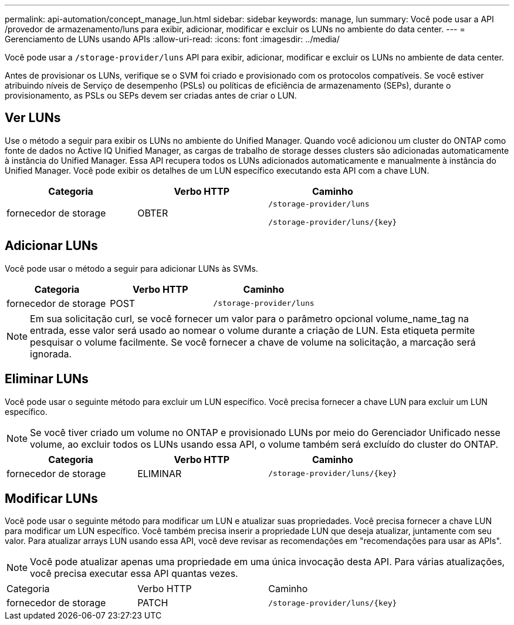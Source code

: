 ---
permalink: api-automation/concept_manage_lun.html 
sidebar: sidebar 
keywords: manage, lun 
summary: Você pode usar a API /provedor de armazenamento/luns para exibir, adicionar, modificar e excluir os LUNs no ambiente do data center. 
---
= Gerenciamento de LUNs usando APIs
:allow-uri-read: 
:icons: font
:imagesdir: ../media/


[role="lead"]
Você pode usar a `/storage-provider/luns` API para exibir, adicionar, modificar e excluir os LUNs no ambiente de data center.

Antes de provisionar os LUNs, verifique se o SVM foi criado e provisionado com os protocolos compatíveis. Se você estiver atribuindo níveis de Serviço de desempenho (PSLs) ou políticas de eficiência de armazenamento (SEPs), durante o provisionamento, as PSLs ou SEPs devem ser criadas antes de criar o LUN.



== Ver LUNs

Use o método a seguir para exibir os LUNs no ambiente do Unified Manager. Quando você adicionou um cluster do ONTAP como fonte de dados no Active IQ Unified Manager, as cargas de trabalho de storage desses clusters são adicionadas automaticamente à instância do Unified Manager. Essa API recupera todos os LUNs adicionados automaticamente e manualmente à instância do Unified Manager. Você pode exibir os detalhes de um LUN específico executando esta API com a chave LUN.

[cols="3*"]
|===
| Categoria | Verbo HTTP | Caminho 


 a| 
fornecedor de storage
 a| 
OBTER
 a| 
`/storage-provider/luns`

`/storage-provider/luns/\{key}`

|===


== Adicionar LUNs

Você pode usar o método a seguir para adicionar LUNs às SVMs.

[cols="3*"]
|===
| Categoria | Verbo HTTP | Caminho 


 a| 
fornecedor de storage
 a| 
POST
 a| 
`/storage-provider/luns`

|===
[NOTE]
====
Em sua solicitação curl, se você fornecer um valor para o parâmetro opcional volume_name_tag na entrada, esse valor será usado ao nomear o volume durante a criação de LUN. Esta etiqueta permite pesquisar o volume facilmente. Se você fornecer a chave de volume na solicitação, a marcação será ignorada.

====


== Eliminar LUNs

Você pode usar o seguinte método para excluir um LUN específico. Você precisa fornecer a chave LUN para excluir um LUN específico.

[NOTE]
====
Se você tiver criado um volume no ONTAP e provisionado LUNs por meio do Gerenciador Unificado nesse volume, ao excluir todos os LUNs usando essa API, o volume também será excluído do cluster do ONTAP.

====
[cols="3*"]
|===
| Categoria | Verbo HTTP | Caminho 


 a| 
fornecedor de storage
 a| 
ELIMINAR
 a| 
`/storage-provider/luns/\{key}`

|===


== Modificar LUNs

Você pode usar o seguinte método para modificar um LUN e atualizar suas propriedades. Você precisa fornecer a chave LUN para modificar um LUN específico. Você também precisa inserir a propriedade LUN que deseja atualizar, juntamente com seu valor. Para atualizar arrays LUN usando essa API, você deve revisar as recomendações em "recomendações para usar as APIs".

[NOTE]
====
Você pode atualizar apenas uma propriedade em uma única invocação desta API. Para várias atualizações, você precisa executar essa API quantas vezes.

====
|===


| Categoria | Verbo HTTP | Caminho 


 a| 
fornecedor de storage
 a| 
PATCH
 a| 
`/storage-provider/luns/\{key}`

|===